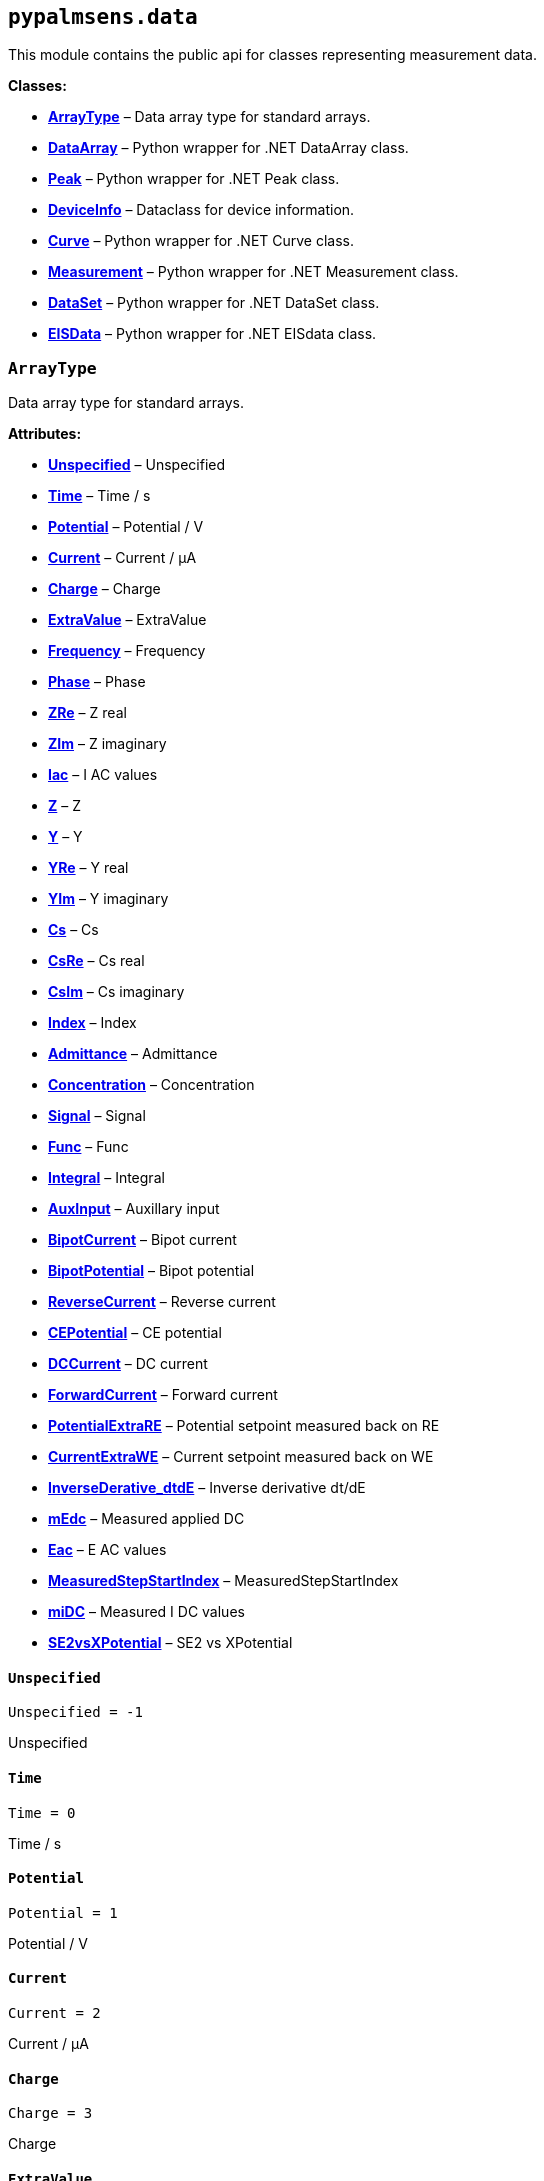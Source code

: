 == `pypalmsens.data`

This module contains the public api for classes representing measurement
data.

*Classes:*

* link:#pypalmsens.data.ArrayType[*ArrayType*] – Data array type for
standard arrays.
* link:#pypalmsens.data.DataArray[*DataArray*] – Python wrapper for .NET
DataArray class.
* link:#pypalmsens.data.Peak[*Peak*] – Python wrapper for .NET Peak
class.
* link:#pypalmsens.data.DeviceInfo[*DeviceInfo*] – Dataclass for device
information.
* link:#pypalmsens.data.Curve[*Curve*] – Python wrapper for .NET Curve
class.
* link:#pypalmsens.data.Measurement[*Measurement*] – Python wrapper for
.NET Measurement class.
* link:#pypalmsens.data.DataSet[*DataSet*] – Python wrapper for .NET
DataSet class.
* link:#pypalmsens.data.EISData[*EISData*] – Python wrapper for .NET
EISdata class.

=== `ArrayType`

Data array type for standard arrays.

*Attributes:*

* link:#pypalmsens.data.ArrayType.Unspecified[*Unspecified*] –
Unspecified
* link:#pypalmsens.data.ArrayType.Time[*Time*] – Time / s
* link:#pypalmsens.data.ArrayType.Potential[*Potential*] – Potential / V
* link:#pypalmsens.data.ArrayType.Current[*Current*] – Current / μA
* link:#pypalmsens.data.ArrayType.Charge[*Charge*] – Charge
* link:#pypalmsens.data.ArrayType.ExtraValue[*ExtraValue*] – ExtraValue
* link:#pypalmsens.data.ArrayType.Frequency[*Frequency*] – Frequency
* link:#pypalmsens.data.ArrayType.Phase[*Phase*] – Phase
* link:#pypalmsens.data.ArrayType.ZRe[*ZRe*] – Z real
* link:#pypalmsens.data.ArrayType.ZIm[*ZIm*] – Z imaginary
* link:#pypalmsens.data.ArrayType.Iac[*Iac*] – I AC values
* link:#pypalmsens.data.ArrayType.Z[*Z*] – Z
* link:#pypalmsens.data.ArrayType.Y[*Y*] – Y
* link:#pypalmsens.data.ArrayType.YRe[*YRe*] – Y real
* link:#pypalmsens.data.ArrayType.YIm[*YIm*] – Y imaginary
* link:#pypalmsens.data.ArrayType.Cs[*Cs*] – Cs
* link:#pypalmsens.data.ArrayType.CsRe[*CsRe*] – Cs real
* link:#pypalmsens.data.ArrayType.CsIm[*CsIm*] – Cs imaginary
* link:#pypalmsens.data.ArrayType.Index[*Index*] – Index
* link:#pypalmsens.data.ArrayType.Admittance[*Admittance*] – Admittance
* link:#pypalmsens.data.ArrayType.Concentration[*Concentration*] –
Concentration
* link:#pypalmsens.data.ArrayType.Signal[*Signal*] – Signal
* link:#pypalmsens.data.ArrayType.Func[*Func*] – Func
* link:#pypalmsens.data.ArrayType.Integral[*Integral*] – Integral
* link:#pypalmsens.data.ArrayType.AuxInput[*AuxInput*] – Auxillary input
* link:#pypalmsens.data.ArrayType.BipotCurrent[*BipotCurrent*] – Bipot
current
* link:#pypalmsens.data.ArrayType.BipotPotential[*BipotPotential*] –
Bipot potential
* link:#pypalmsens.data.ArrayType.ReverseCurrent[*ReverseCurrent*] –
Reverse current
* link:#pypalmsens.data.ArrayType.CEPotential[*CEPotential*] – CE
potential
* link:#pypalmsens.data.ArrayType.DCCurrent[*DCCurrent*] – DC current
* link:#pypalmsens.data.ArrayType.ForwardCurrent[*ForwardCurrent*] –
Forward current
* link:#pypalmsens.data.ArrayType.PotentialExtraRE[*PotentialExtraRE*] –
Potential setpoint measured back on RE
* link:#pypalmsens.data.ArrayType.CurrentExtraWE[*CurrentExtraWE*] –
Current setpoint measured back on WE
* link:#pypalmsens.data.ArrayType.InverseDerative_dtdE[*InverseDerative++_++dtdE*]
– Inverse derivative dt/dE
* link:#pypalmsens.data.ArrayType.mEdc[*mEdc*] – Measured applied DC
* link:#pypalmsens.data.ArrayType.Eac[*Eac*] – E AC values
* link:#pypalmsens.data.ArrayType.MeasuredStepStartIndex[*MeasuredStepStartIndex*]
– MeasuredStepStartIndex
* link:#pypalmsens.data.ArrayType.miDC[*miDC*] – Measured I DC values
* link:#pypalmsens.data.ArrayType.SE2vsXPotential[*SE2vsXPotential*] –
SE2 vs XPotential

==== `Unspecified`

[source,python]
----
Unspecified = -1
----

Unspecified

==== `Time`

[source,python]
----
Time = 0
----

Time / s

==== `Potential`

[source,python]
----
Potential = 1
----

Potential / V

==== `Current`

[source,python]
----
Current = 2
----

Current / μA

==== `Charge`

[source,python]
----
Charge = 3
----

Charge

==== `ExtraValue`

[source,python]
----
ExtraValue = 4
----

ExtraValue

==== `Frequency`

[source,python]
----
Frequency = 5
----

Frequency

==== `Phase`

[source,python]
----
Phase = 6
----

Phase

==== `ZRe`

[source,python]
----
ZRe = 7
----

Z real

==== `ZIm`

[source,python]
----
ZIm = 8
----

Z imaginary

==== `Iac`

[source,python]
----
Iac = 9
----

I AC values

==== `Z`

[source,python]
----
Z = 10
----

Z

==== `Y`

[source,python]
----
Y = 11
----

Y

==== `YRe`

[source,python]
----
YRe = 12
----

Y real

==== `YIm`

[source,python]
----
YIm = 13
----

Y imaginary

==== `Cs`

[source,python]
----
Cs = 14
----

Cs

==== `CsRe`

[source,python]
----
CsRe = 15
----

Cs real

==== `CsIm`

[source,python]
----
CsIm = 16
----

Cs imaginary

==== `Index`

[source,python]
----
Index = 17
----

Index

==== `Admittance`

[source,python]
----
Admittance = 18
----

Admittance

==== `Concentration`

[source,python]
----
Concentration = 19
----

Concentration

==== `Signal`

[source,python]
----
Signal = 20
----

Signal

==== `Func`

[source,python]
----
Func = 21
----

Func

==== `Integral`

[source,python]
----
Integral = 22
----

Integral

==== `AuxInput`

[source,python]
----
AuxInput = 23
----

Auxillary input

==== `BipotCurrent`

[source,python]
----
BipotCurrent = 24
----

Bipot current

==== `BipotPotential`

[source,python]
----
BipotPotential = 25
----

Bipot potential

==== `ReverseCurrent`

[source,python]
----
ReverseCurrent = 26
----

Reverse current

==== `CEPotential`

[source,python]
----
CEPotential = 27
----

CE potential

==== `DCCurrent`

[source,python]
----
DCCurrent = 28
----

DC current

==== `ForwardCurrent`

[source,python]
----
ForwardCurrent = 29
----

Forward current

==== `PotentialExtraRE`

[source,python]
----
PotentialExtraRE = 30
----

Potential setpoint measured back on RE

==== `CurrentExtraWE`

[source,python]
----
CurrentExtraWE = 31
----

Current setpoint measured back on WE

==== `InverseDerative++_++dtdE`

[source,python]
----
InverseDerative_dtdE = 32
----

Inverse derivative dt/dE

==== `mEdc`

[source,python]
----
mEdc = 33
----

Measured applied DC

==== `Eac`

[source,python]
----
Eac = 34
----

E AC values

==== `MeasuredStepStartIndex`

[source,python]
----
MeasuredStepStartIndex = 35
----

MeasuredStepStartIndex

==== `miDC`

[source,python]
----
miDC = 36
----

Measured I DC values

==== `SE2vsXPotential`

[source,python]
----
SE2vsXPotential = 37
----

SE2 vs XPotential

=== `DataArray`

[source,python]
----
DataArray(*, psarray)
----

Python wrapper for .NET DataArray class.

*Parameters:*

* *psarray* – Reference to .NET DataArray object.

*Functions:*

* link:#pypalmsens.data.DataArray.copy[*copy*] – Return a copy of the
array.
* link:#pypalmsens.data.DataArray.min[*min*] – Return min value.
* link:#pypalmsens.data.DataArray.max[*max*] – Return max value.
* link:#pypalmsens.data.DataArray.savitsky_golay[*savitsky++_++golay*] –
Smooth the array using a Savitsky-Golay filter with the window size.
* link:#pypalmsens.data.DataArray.to_numpy[*to++_++numpy*] – Export data
array to numpy.
* link:#pypalmsens.data.DataArray.to_list[*to++_++list*] – Export data
array to list.

*Attributes:*

* link:#pypalmsens.data.DataArray.name[*name*] (link:#str[str]) – Name
of the array.
* link:#pypalmsens.data.DataArray.type[*type*]
(link:#pypalmsens._data._shared.ArrayType[ArrayType]) – ArrayType enum.
* link:#pypalmsens.data.DataArray.unit[*unit*] (link:#str[str]) – Unit
for array.
* link:#pypalmsens.data.DataArray.quantity[*quantity*] (link:#str[str])
– Quantity for array.
* link:#pypalmsens.data.DataArray.ocp_value[*ocp++_++value*]
(link:#float[float]) – OCP Value.

==== `name`

[source,python]
----
name: str
----

Name of the array.

==== `type`

[source,python]
----
type: ArrayType
----

ArrayType enum.

==== `unit`

[source,python]
----
unit: str
----

Unit for array.

==== `quantity`

[source,python]
----
quantity: str
----

Quantity for array.

==== `ocp++_++value`

[source,python]
----
ocp_value: float
----

OCP Value.

==== `copy`

[source,python]
----
copy()
----

Return a copy of the array.

==== `min`

[source,python]
----
min()
----

Return min value.

==== `max`

[source,python]
----
max()
----

Return max value.

==== `savitsky++_++golay`

[source,python]
----
savitsky_golay(window_size=3)
----

Smooth the array using a Savitsky-Golay filter with the window size.

(i.e. window size 2 will filter points based on the values of the
next/previous 2 points)

*Parameters:*

* *window++_++size* (link:#int[int]) – Size of the window

==== `to++_++numpy`

[source,python]
----
to_numpy()
----

Export data array to numpy.

==== `to++_++list`

[source,python]
----
to_list()
----

Export data array to list.

=== `Peak`

[source,python]
----
Peak(*, pspeak)
----

Python wrapper for .NET Peak class.

*Parameters:*

* *pspeak* (link:#PalmSens.Analysis.Peak[Peak]) – Reference to .NET Peak
object.

*Attributes:*

* link:#pypalmsens.data.Peak.curve[*curve*]
(link:#pypalmsens._data.curve.Curve[Curve]) – Parent curve associated
with Peak.
* link:#pypalmsens.data.Peak.curve_title[*curve++_++title*]
(link:#str[str]) – Title of parent curve.
* link:#pypalmsens.data.Peak.x_unit[*x++_++unit*] (link:#str[str]) –
Units of X axis
* link:#pypalmsens.data.Peak.y_unit[*y++_++unit*] (link:#str[str]) –
Units for Y axis
* link:#pypalmsens.data.Peak.analyte_name[*analyte++_++name*]
(link:#str[str]) – Name of analyte.
* link:#pypalmsens.data.Peak.area[*area*] (link:#float[float]) – Area of
the peak.
* link:#pypalmsens.data.Peak.label[*label*] (link:#str[str]) – Formatted
label for the peak value.
* link:#pypalmsens.data.Peak.left_index[*left++_++index*]
(link:#int[int]) – Left side of the peaks baseline as index number of
the curve.
* link:#pypalmsens.data.Peak.left_x[*left++_++x*] (link:#float[float]) –
X of the left side of the peak baseline.
* link:#pypalmsens.data.Peak.left_y[*left++_++y*] (link:#float[float]) –
Y of the left side of the peak baseline.
* link:#pypalmsens.data.Peak.maximum_of_derivative_neg[*maximum++_++of++_++derivative++_++neg*]
(link:#float[float]) – Maximum derivative of the negative slope of the
peak.
* link:#pypalmsens.data.Peak.maximum_of_derivative_pos[*maximum++_++of++_++derivative++_++pos*]
(link:#float[float]) – Maximum derivative of the positive slope of the
peak.
* link:#pypalmsens.data.Peak.maximum_of_derivative_sum[*maximum++_++of++_++derivative++_++sum*]
(link:#float[float]) – Sum of the absolute values for both the positive
and negative maximum derivative.
* link:#pypalmsens.data.Peak.notes[*notes*] (link:#str[str]) – User
notes stored on this peak.
* link:#pypalmsens.data.Peak.y_offset[*y++_++offset*]
(link:#float[float]) – Offset of Y.
* link:#pypalmsens.data.Peak.index[*index*] (link:#int[int]) – Location
of the peak as index number of the curve.
* link:#pypalmsens.data.Peak.type[*type*] (link:#str[str]) – Used to
determine if a peak is auto found.
* link:#pypalmsens.data.Peak.value[*value*] (link:#float[float]) – Value
of the peak in units of the curve.
* link:#pypalmsens.data.Peak.x[*x*] (link:#float[float]) – X value of
the peak.
* link:#pypalmsens.data.Peak.y[*y*] (link:#float[float]) – Y value of
the peak.
* link:#pypalmsens.data.Peak.right_index[*right++_++index*]
(link:#int[int]) – Left side of the peaks baseline as index number of
the curve.
* link:#pypalmsens.data.Peak.right_x[*right++_++x*] (link:#float[float])
– X of the right side of the peak baseline.
* link:#pypalmsens.data.Peak.right_y[*right++_++y*] (link:#float[float])
– Returns the Y of the right side of the peak baseline.
* link:#pypalmsens.data.Peak.width[*width*] (link:#float[float]) – Full
width at half-height of the peak.

==== `curve`

[source,python]
----
curve: Curve
----

Parent curve associated with Peak.

==== `curve++_++title`

[source,python]
----
curve_title: str
----

Title of parent curve.

==== `x++_++unit`

[source,python]
----
x_unit: str
----

Units of X axis

==== `y++_++unit`

[source,python]
----
y_unit: str
----

Units for Y axis

==== `analyte++_++name`

[source,python]
----
analyte_name: str
----

Name of analyte.

==== `area`

[source,python]
----
area: float
----

Area of the peak.

==== `label`

[source,python]
----
label: str
----

Formatted label for the peak value.

==== `left++_++index`

[source,python]
----
left_index: int
----

Left side of the peaks baseline as index number of the curve.

==== `left++_++x`

[source,python]
----
left_x: float
----

X of the left side of the peak baseline.

==== `left++_++y`

[source,python]
----
left_y: float
----

Y of the left side of the peak baseline.

==== `maximum++_++of++_++derivative++_++neg`

[source,python]
----
maximum_of_derivative_neg: float
----

Maximum derivative of the negative slope of the peak.

==== `maximum++_++of++_++derivative++_++pos`

[source,python]
----
maximum_of_derivative_pos: float
----

Maximum derivative of the positive slope of the peak.

==== `maximum++_++of++_++derivative++_++sum`

[source,python]
----
maximum_of_derivative_sum: float
----

Sum of the absolute values for both the positive and negative maximum
derivative.

==== `notes`

[source,python]
----
notes: str
----

User notes stored on this peak.

==== `y++_++offset`

[source,python]
----
y_offset: float
----

Offset of Y.

==== `index`

[source,python]
----
index: int
----

Location of the peak as index number of the curve.

==== `type`

[source,python]
----
type: str
----

Used to determine if a peak is auto found.

==== `value`

[source,python]
----
value: float
----

Value of the peak in units of the curve. This is the value of the peak
height relative to the baseline of the peak.

==== `x`

[source,python]
----
x: float
----

X value of the peak.

==== `y`

[source,python]
----
y: float
----

Y value of the peak.

==== `right++_++index`

[source,python]
----
right_index: int
----

Left side of the peaks baseline as index number of the curve.

==== `right++_++x`

[source,python]
----
right_x: float
----

X of the right side of the peak baseline.

==== `right++_++y`

[source,python]
----
right_y: float
----

Returns the Y of the right side of the peak baseline.

==== `width`

[source,python]
----
width: float
----

Full width at half-height of the peak.

=== `DeviceInfo`

[source,python]
----
DeviceInfo(type, firmware, serial, id)
----

Dataclass for device information.

*Attributes:*

* link:#pypalmsens.data.DeviceInfo.type[*type*] (link:#str[str]) –
Device type
* link:#pypalmsens.data.DeviceInfo.firmware[*firmware*] (link:#str[str])
– Firmware version
* link:#pypalmsens.data.DeviceInfo.serial[*serial*] (link:#str[str]) –
Serial number
* link:#pypalmsens.data.DeviceInfo.id[*id*] (link:#int[int]) – Device ID

==== `type`

[source,python]
----
type: str
----

Device type

==== `firmware`

[source,python]
----
firmware: str
----

Firmware version

==== `serial`

[source,python]
----
serial: str
----

Serial number

==== `id`

[source,python]
----
id: int
----

Device ID

=== `Curve`

[source,python]
----
Curve(*, pscurve)
----

Python wrapper for .NET Curve class.

*Parameters:*

* *pscurve* (link:#PalmSens.Plottables.Curve[Curve]) – Reference to .NET
curve object.

*Functions:*

* link:#pypalmsens.data.Curve.copy[*copy*] – Return a copy of this
curve.
* link:#pypalmsens.data.Curve.smooth[*smooth*] – Smooth the .y++_++array
using a Savitsky-Golay filter with the specified smooth
* link:#pypalmsens.data.Curve.savitsky_golay[*savitsky++_++golay*] –
Smooth the .y++_++array using a Savitsky-Golay filter with the specified
window
* link:#pypalmsens.data.Curve.find_peaks[*find++_++peaks*] – Find peaks
in a curve in all directions.
* link:#pypalmsens.data.Curve.find_peaks_semiderivative[*find++_++peaks++_++semiderivative*]
– Find peaks in a curve using the semi-derivative algorithm.
* link:#pypalmsens.data.Curve.clear_peaks[*clear++_++peaks*] – Clear
peaks stored on object.
* link:#pypalmsens.data.Curve.linear_slope[*linear++_++slope*] –
Calculate linear line parameters for this curve between two indexes.
* link:#pypalmsens.data.Curve.plot[*plot*] – Generate simple plot for
this curve using matplotlib.

*Attributes:*

* link:#pypalmsens.data.Curve.max_x[*max++_++x*] (link:#float[float]) –
Maximum X value found in this curve.
* link:#pypalmsens.data.Curve.max_y[*max++_++y*] (link:#float[float]) –
Maximum Y value found in this curve.
* link:#pypalmsens.data.Curve.min_x[*min++_++x*] (link:#float[float]) –
Minimum X value found in this curve.
* link:#pypalmsens.data.Curve.min_y[*min++_++y*] (link:#float[float]) –
Minimum Y value found in this curve.
* link:#pypalmsens.data.Curve.mux_channel[*mux++_++channel*]
(link:#int[int]) – The corresponding MUX channel number with the curve
starting at 0.
* link:#pypalmsens.data.Curve.n_points[*n++_++points*] (link:#int[int])
– Number of points for this curve.
* link:#pypalmsens.data.Curve.ocp_value[*ocp++_++value*]
(link:#float[float]) – OCP value for curve.
* link:#pypalmsens.data.Curve.reference_electrode_name[*reference++_++electrode++_++name*]
(link:#typing.Union[Union]++[++None, link:#str[str]++]++) – The name of
the reference electrode. Return None if not set.
* link:#pypalmsens.data.Curve.reference_electrode_potential[*reference++_++electrode++_++potential*]
(link:#typing.Union[Union]++[++None, link:#str[str]++]++) – The
reference electrode potential offset. Return None if not set.
* link:#pypalmsens.data.Curve.x_unit[*x++_++unit*] (link:#str[str]) –
Units for X dimension.
* link:#pypalmsens.data.Curve.x_label[*x++_++label*] (link:#str[str]) –
Label for X dimension.
* link:#pypalmsens.data.Curve.y_unit[*y++_++unit*] (link:#str[str]) –
Units for Y dimension.
* link:#pypalmsens.data.Curve.y_label[*y++_++label*] (link:#str[str]) –
Label for Y dimension.
* link:#pypalmsens.data.Curve.z_unit[*z++_++unit*]
(link:#typing.Union[Union]++[++None, link:#str[str]++]++) – Units for Z
dimension. Returns None if not set.
* link:#pypalmsens.data.Curve.z_label[*z++_++label*]
(link:#typing.Union[Union]++[++None, link:#str[str]++]++) – Units for Z
dimension. Returns None if not set.
* link:#pypalmsens.data.Curve.title[*title*] (link:#str[str]) – Title
for the curve.
* link:#pypalmsens.data.Curve.peaks[*peaks*]
(link:#list[list]++[++link:#pypalmsens._data.peak.Peak[Peak]++]++) –
Return peaks stored on object.
* link:#pypalmsens.data.Curve.x_array[*x++_++array*]
(link:#pypalmsens._data.data_array.DataArray[DataArray]) – Y data for
the curve.
* link:#pypalmsens.data.Curve.y_array[*y++_++array*]
(link:#pypalmsens._data.data_array.DataArray[DataArray]) – Y data for
the curve.

==== `max++_++x`

[source,python]
----
max_x: float
----

Maximum X value found in this curve.

==== `max++_++y`

[source,python]
----
max_y: float
----

Maximum Y value found in this curve.

==== `min++_++x`

[source,python]
----
min_x: float
----

Minimum X value found in this curve.

==== `min++_++y`

[source,python]
----
min_y: float
----

Minimum Y value found in this curve.

==== `mux++_++channel`

[source,python]
----
mux_channel: int
----

The corresponding MUX channel number with the curve starting at 0.
Return -1 when no MUX channel used.

==== `n++_++points`

[source,python]
----
n_points: int
----

Number of points for this curve.

==== `ocp++_++value`

[source,python]
----
ocp_value: float
----

OCP value for curve.

==== `reference++_++electrode++_++name`

[source,python]
----
reference_electrode_name: Union[None, str]
----

The name of the reference electrode. Return None if not set.

==== `reference++_++electrode++_++potential`

[source,python]
----
reference_electrode_potential: Union[None, str]
----

The reference electrode potential offset. Return None if not set.

==== `x++_++unit`

[source,python]
----
x_unit: str
----

Units for X dimension.

==== `x++_++label`

[source,python]
----
x_label: str
----

Label for X dimension.

==== `y++_++unit`

[source,python]
----
y_unit: str
----

Units for Y dimension.

==== `y++_++label`

[source,python]
----
y_label: str
----

Label for Y dimension.

==== `z++_++unit`

[source,python]
----
z_unit: Union[None, str]
----

Units for Z dimension. Returns None if not set.

==== `z++_++label`

[source,python]
----
z_label: Union[None, str]
----

Units for Z dimension. Returns None if not set.

==== `title`

[source,python]
----
title: str
----

Title for the curve.

==== `peaks`

[source,python]
----
peaks: list[Peak]
----

Return peaks stored on object.

==== `x++_++array`

[source,python]
----
x_array: DataArray
----

Y data for the curve.

==== `y++_++array`

[source,python]
----
y_array: DataArray
----

Y data for the curve.

==== `copy`

[source,python]
----
copy()
----

Return a copy of this curve.

==== `smooth`

[source,python]
----
smooth(smooth_level=0)
----

Smooth the .y++_++array using a Savitsky-Golay filter with the specified
smooth level.

*Parameters:*

* *smooth++_++level* (link:#int[int]) – The smooth level to be used. -1
= none, 0 = no smooth (spike rejection only), 1 = 5 points, 2 = 9
points, 3 = 15 points, 4 = 25 points

==== `savitsky++_++golay`

[source,python]
----
savitsky_golay(window_size=3)
----

Smooth the .y++_++array using a Savitsky-Golay filter with the specified
window size.

(i.e. window size 2 will filter points based on the values of the
next/previous 2 points)

*Parameters:*

* *window++_++size* (link:#int[int]) – Size of the window

==== `find++_++peaks`

[source,python]
----
find_peaks(min_peak_width=0.1, min_peak_height=0.0, peak_shoulders=False, merge_overlapping_peaks=True)
----

Find peaks in a curve in all directions.

CV can have 1 or 2 direction changes.

*Parameters:*

* *min++_++peak++_++width* (link:#float[float]) – Minimum width of the
peak in V
* *min++_++peak++_++height* (link:#float[float]) – Minimum height of the
peak in uA
* *peak++_++shoulders* (link:#bool[bool]) – Use alternative peak search
algorithm optimized for finding peaks on slopes
* *merge++_++overlapping++_++peaks* (link:#bool[bool]) – Two or more
peaks that overlap will be identified as a single base peak and as
shoulder peaks on the base peak.

*Returns:*

* *peak++_++list*
(link:#list[list]++[++link:#pypalmsens._data.peak.Peak[Peak]++]++) –

==== `find++_++peaks++_++semiderivative`

[source,python]
----
find_peaks_semiderivative(min_peak_height=0.0)
----

Find peaks in a curve using the semi-derivative algorithm.

Used for detecting non-overlapping peaks in LSV and CV curves. The peaks
are also assigned to the curve, updating `Curve.peaks`. Existing peaks
are overwritten.

For more info, see this
https://en.wikipedia.org/wiki/Neopolarogram[Wikipedia page].

*Parameters:*

* *min++_++peak++_++height* (link:#float[float]) – Minimum height of the
peak in uA

*Returns:*

* *peak++_++list*
(link:#list[list]++[++link:#pypalmsens._data.peak.Peak[Peak]++]++) –

==== `clear++_++peaks`

[source,python]
----
clear_peaks()
----

Clear peaks stored on object.

==== `linear++_++slope`

[source,python]
----
linear_slope(start=None, stop=None)
----

Calculate linear line parameters for this curve between two indexes.

current = a {plus} b ++*++ x

*Parameters:*

* *start* (link:#int[int]) – begin index
* *stop* (link:#int[int]) – end index

*Returns:*

* *a* (link:#float[float]) –
* *b* (link:#float[float]) –
* *coefdet* (link:#float[float]) – Coefficient of determination (R2)

==== `plot`

[source,python]
----
plot(ax=None, legend=True, **plot_kwargs)
----

Generate simple plot for this curve using matplotlib.

*Parameters:*

* *ax*
(link:#typing.Optional[Optional]++[++link:#matplotlib.axes.Axes[Axes]++]++)
– Add plot to this ax if specified.
* *legend* (link:#bool[bool]) – If True, add legend.
* *plot++_++kwargs* – These keyword arguments are passed to `ax.plot`.

*Returns:*

* *fig* (link:#fig.Figure[Figure]) – Matplotlib figure. Use `fig.show()`
to render plot.

=== `Measurement`

[source,python]
----
Measurement(*, psmeasurement)
----

Python wrapper for .NET Measurement class.

*Parameters:*

* *psmeasurement* (link:#PalmSens.Measurement[Measurement]) – Reference
to .NET measurement object.

*Attributes:*

* link:#pypalmsens.data.Measurement.title[*title*] (link:#str[str]) –
Title for the measurement.
* link:#pypalmsens.data.Measurement.timestamp[*timestamp*]
(link:#str[str]) – Date and time of the start of this measurement..
* link:#pypalmsens.data.Measurement.device[*device*]
(link:#pypalmsens._data.measurement.DeviceInfo[DeviceInfo]) – Return
dataclass with measurement device information.
* link:#pypalmsens.data.Measurement.blank_curve[*blank++_++curve*]
(link:#pypalmsens._data.curve.Curve[Curve] ++|++ None) – Blank curve.
* link:#pypalmsens.data.Measurement.has_blank_subtracted_curves[*has++_++blank++_++subtracted++_++curves*]
(link:#bool[bool]) – Return True if the curve collection contains a
blank subtracted curve.
* link:#pypalmsens.data.Measurement.has_eis_data[*has++_++eis++_++data*]
(link:#bool[bool]) – Return True if EIS data are is available.
* link:#pypalmsens.data.Measurement.dataset[*dataset*]
(link:#pypalmsens._data.dataset.DataSet[DataSet]) – Dataset containing
multiple arrays of values.
* link:#pypalmsens.data.Measurement.eis_data[*eis++_++data*]
(link:#list[list]++[++link:#pypalmsens._data.eisdata.EISData[EISData]++]++)
– EIS data in measurement.
* link:#pypalmsens.data.Measurement.method[*method*]
(link:#pypalmsens._methods.method.Method[Method]) – Method related with
this Measurement.
* link:#pypalmsens.data.Measurement.channel[*channel*]
(link:#float[float]) – Get the channel that the measurement was measured
on.
* link:#pypalmsens.data.Measurement.ocp_value[*ocp++_++value*]
(link:#float[float]) – First OCP Value from either curves or EISData.
* link:#pypalmsens.data.Measurement.n_curves[*n++_++curves*]
(link:#int[int]) – Number of curves that are part of the Measurement
class.
* link:#pypalmsens.data.Measurement.n_eis_data[*n++_++eis++_++data*]
(link:#int[int]) – Number of EISdata curves (channels) that are part of
the Measurement class.
* link:#pypalmsens.data.Measurement.peaks[*peaks*]
(link:#list[list]++[++link:#pypalmsens._data.peak.Peak[Peak]++]++) – Get
peaks from all curves.
* link:#pypalmsens.data.Measurement.eis_fit[*eis++_++fit*]
(link:#list[list]++[++link:#pypalmsens._fitting.FitResult[FitResult]++]++)
– Get all EIS fits from measurement
* link:#pypalmsens.data.Measurement.curves[*curves*]
(link:#list[list]++[++link:#pypalmsens._data.curve.Curve[Curve]++]++) –
Get all curves in measurement.

==== `title`

[source,python]
----
title: str
----

Title for the measurement.

==== `timestamp`

[source,python]
----
timestamp: str
----

Date and time of the start of this measurement..

==== `device`

[source,python]
----
device: DeviceInfo
----

Return dataclass with measurement device information.

==== `blank++_++curve`

[source,python]
----
blank_curve: Curve | None
----

Blank curve.

if Blank curve is present (not null) a new curve will be added after
each measurement containing the result of the measured curve subtracted
with the Blank curve.

==== `has++_++blank++_++subtracted++_++curves`

[source,python]
----
has_blank_subtracted_curves: bool
----

Return True if the curve collection contains a blank subtracted curve.

==== `has++_++eis++_++data`

[source,python]
----
has_eis_data: bool
----

Return True if EIS data are is available.

==== `dataset`

[source,python]
----
dataset: DataSet
----

Dataset containing multiple arrays of values.

All values are related by means of their indices. Data arrays in a
dataset should always have an equal amount of entries.

==== `eis++_++data`

[source,python]
----
eis_data: list[EISData]
----

EIS data in measurement.

==== `method`

[source,python]
----
method: Method
----

Method related with this Measurement.

The information from the Method is used when saving Curves.

==== `channel`

[source,python]
----
channel: float
----

Get the channel that the measurement was measured on.

==== `ocp++_++value`

[source,python]
----
ocp_value: float
----

First OCP Value from either curves or EISData.

==== `n++_++curves`

[source,python]
----
n_curves: int
----

Number of curves that are part of the Measurement class.

==== `n++_++eis++_++data`

[source,python]
----
n_eis_data: int
----

Number of EISdata curves (channels) that are part of the Measurement
class.

==== `peaks`

[source,python]
----
peaks: list[Peak]
----

Get peaks from all curves.

*Returns:*

* *peaks*
(link:#list[list]++[++link:#pypalmsens._data.peak.Peak[Peak]++]++) –
List of peaks

==== `eis++_++fit`

[source,python]
----
eis_fit: list[FitResult]
----

Get all EIS fits from measurement

*Returns:*

* *eis++_++fits*
(link:#list[list]++[++link:#EISFitResults[EISFitResults]++]++) – Return
list of EIS fits

==== `curves`

[source,python]
----
curves: list[Curve]
----

Get all curves in measurement.

*Returns:*

* *curves*
(link:#list[list]++[++link:#pypalmsens._data.curve.Curve[Curve]++]++) –
List of curves

=== `DataSet`

[source,python]
----
DataSet(*, psdataset)
----

Python wrapper for .NET DataSet class.

*Parameters:*

* *psdataset* (link:#PalmSens.Data.DataSet[DataSet]) – Reference to .NET
DataSet object.

*Functions:*

* link:#pypalmsens.data.DataSet.curve[*curve*] – Construct a custom
curve from x and y keys.
* link:#pypalmsens.data.DataSet.arrays[*arrays*] – Return list of all
arrays. Alias for `.to++_++list()`
* link:#pypalmsens.data.DataSet.hidden_arrays[*hidden++_++arrays*] –
Return '`hidden`' arrays used for debugging.
* link:#pypalmsens.data.DataSet.arrays_by_name[*arrays++_++by++_++name*]
– Get arrays by name.
* link:#pypalmsens.data.DataSet.arrays_by_quantity[*arrays++_++by++_++quantity*]
– Get arrays by quantity.
* link:#pypalmsens.data.DataSet.arrays_by_type[*arrays++_++by++_++type*]
– Get arrays by data type.
* link:#pypalmsens.data.DataSet.current_arrays[*current++_++arrays*] –
Return all Current arrays.
* link:#pypalmsens.data.DataSet.potential_arrays[*potential++_++arrays*]
– Return all Potential arrays.
* link:#pypalmsens.data.DataSet.time_arrays[*time++_++arrays*] – Return
all Time arrays.
* link:#pypalmsens.data.DataSet.freq_arrays[*freq++_++arrays*] – Return
all Frequency arrays.
* link:#pypalmsens.data.DataSet.zre_arrays[*zre++_++arrays*] – Return
all ZRe arrays.
* link:#pypalmsens.data.DataSet.zim_arrays[*zim++_++arrays*] – Return
all ZIm arrays.
* link:#pypalmsens.data.DataSet.aux_input_arrays[*aux++_++input++_++arrays*]
– Return all AuxInput arrays.
* link:#pypalmsens.data.DataSet.current_range[*current++_++range*] –
Return current range as list of strings.
* link:#pypalmsens.data.DataSet.reading_status[*reading++_++status*] –
Return reading status as list of strings.
* link:#pypalmsens.data.DataSet.timing_status[*timing++_++status*] –
Return timing status as list of strings.
* link:#pypalmsens.data.DataSet.to_dataframe[*to++_++dataframe*] –
Return dataset as pandas dataframe.

*Attributes:*

* link:#pypalmsens.data.DataSet.array_types[*array++_++types*]
(link:#set[set]++[++link:#pypalmsens._data._shared.ArrayType[ArrayType]++]++)
– Return unique set of array type (enum) for arrays in dataset.
* link:#pypalmsens.data.DataSet.array_names[*array++_++names*]
(link:#set[set]++[++link:#str[str]++]++) – Return unique set of names
for arrays in dataset.
* link:#pypalmsens.data.DataSet.array_quantities[*array++_++quantities*]
(link:#set[set]++[++link:#str[str]++]++) – Return unique set of
quantities for arrays in dataset.

==== `array++_++types`

[source,python]
----
array_types: set[ArrayType]
----

Return unique set of array type (enum) for arrays in dataset.

==== `array++_++names`

[source,python]
----
array_names: set[str]
----

Return unique set of names for arrays in dataset.

==== `array++_++quantities`

[source,python]
----
array_quantities: set[str]
----

Return unique set of quantities for arrays in dataset.

==== `curve`

[source,python]
----
curve(x, y, title=None)
----

Construct a custom curve from x and y keys.

*Parameters:*

* *x* (link:#str[str]) – Key identifying the x array
* *y* (link:#str[str]) – Key identifying the y array
* *title* (link:#str[str]) – Set the title. If None, use the
latexmath:[x-]y as title

*Returns:*

* *curve* (link:#pypalmsens._data.curve.Curve[Curve]) – New Curve with
plotting x against y

==== `arrays`

[source,python]
----
arrays()
----

Return list of all arrays. Alias for `.to++_++list()`

==== `hidden++_++arrays`

[source,python]
----
hidden_arrays()
----

Return '`hidden`' arrays used for debugging.

==== `arrays++_++by++_++name`

[source,python]
----
arrays_by_name(name)
----

Get arrays by name.

*Parameters:*

* *name* (link:#str[str]) – Name of the array.

*Returns:*

* *arrays*
(link:#list[list]++[++link:#pypalmsens._data.data_array.DataArray[DataArray]++]++)
–

==== `arrays++_++by++_++quantity`

[source,python]
----
arrays_by_quantity(quantity)
----

Get arrays by quantity.

*Parameters:*

* *quantity* (link:#str[str]) – Quantity of the array.

*Returns:*

* *arrays*
(link:#list[list]++[++link:#pypalmsens._data.data_array.DataArray[DataArray]++]++)
–

==== `arrays++_++by++_++type`

[source,python]
----
arrays_by_type(array_type)
----

Get arrays by data type.

*Parameters:*

* *array++_++type* (link:#str[str]) – Type of the array.

*Returns:*

* *arrays*
(link:#list[list]++[++link:#pypalmsens._data.data_array.DataArray[DataArray]++]++)
–

==== `current++_++arrays`

[source,python]
----
current_arrays()
----

Return all Current arrays.

==== `potential++_++arrays`

[source,python]
----
potential_arrays()
----

Return all Potential arrays.

==== `time++_++arrays`

[source,python]
----
time_arrays()
----

Return all Time arrays.

==== `freq++_++arrays`

[source,python]
----
freq_arrays()
----

Return all Frequency arrays.

==== `zre++_++arrays`

[source,python]
----
zre_arrays()
----

Return all ZRe arrays.

==== `zim++_++arrays`

[source,python]
----
zim_arrays()
----

Return all ZIm arrays.

==== `aux++_++input++_++arrays`

[source,python]
----
aux_input_arrays()
----

Return all AuxInput arrays.

==== `current++_++range`

[source,python]
----
current_range()
----

Return current range as list of strings.

==== `reading++_++status`

[source,python]
----
reading_status()
----

Return reading status as list of strings.

==== `timing++_++status`

[source,python]
----
timing_status()
----

Return timing status as list of strings.

==== `to++_++dataframe`

[source,python]
----
to_dataframe()
----

Return dataset as pandas dataframe.

Requires pandas.

*Returns:*

* *df* (link:#pandas.DataFrame[DataFrame]) – pandas dataframe with all
arrays in dataset

=== `EISData`

[source,python]
----
EISData(*, pseis)
----

Python wrapper for .NET EISdata class.

*Parameters:*

* *pseis* – Reference to .NET EISdata object.

*Functions:*

* link:#pypalmsens.data.EISData.get_data_for_frequency[*get++_++data++_++for++_++frequency*]
– Returns dictionary with data per frequency.
* link:#pypalmsens.data.EISData.arrays[*arrays*] – Complete list of data
arrays.
* link:#pypalmsens.data.EISData.current_range[*current++_++range*] –
Current ranges for the measurement.

*Attributes:*

* link:#pypalmsens.data.EISData.title[*title*] (link:#str[str]) – Tite
for EIS data.
* link:#pypalmsens.data.EISData.frequency_type[*frequency++_++type*]
(link:#str[str]) – Frequency type.
* link:#pypalmsens.data.EISData.scan_type[*scan++_++type*]
(link:#str[str]) – Scan type.
* link:#pypalmsens.data.EISData.dataset[*dataset*]
(link:#pypalmsens._data.dataset.DataSet[DataSet]) – Dataset which
contains multiple arrays of values.
* link:#pypalmsens.data.EISData.subscans[*subscans*]
(link:#list[list]++[++link:#pypalmsens._data.eisdata.EISData[EISData]++]++)
– Get list of subscans.
* link:#pypalmsens.data.EISData.n_points[*n++_++points*]
(link:#int[int]) – Number of points (including subscans).
* link:#pypalmsens.data.EISData.n_frequencies[*n++_++frequencies*]
(link:#int[int]) – Number of frequencies.
* link:#pypalmsens.data.EISData.n_subscans[*n++_++subscans*]
(link:#int[int]) – Number of subscans.
* link:#pypalmsens.data.EISData.x_unit[*x++_++unit*] (link:#str[str]) –
Unit for array.
* link:#pypalmsens.data.EISData.x_quantity[*x++_++quantity*]
(link:#str[str]) – Quantity for array.
* link:#pypalmsens.data.EISData.ocp_value[*ocp++_++value*]
(link:#float[float]) – OCP Value.
* link:#pypalmsens.data.EISData.has_subscans[*has++_++subscans*]
(link:#bool[bool]) – Return True if data contains subscans.
* link:#pypalmsens.data.EISData.mux_channel[*mux++_++channel*]
(link:#int[int]) – Mux channel.
* link:#pypalmsens.data.EISData.cdc[*cdc*] (link:#str[str]) – Gets the
CDC circuit for fitting.
* link:#pypalmsens.data.EISData.cdc_values[*cdc++_++values*]
(link:#list[list]++[++link:#float[float]++]++) – Return values for
circuit description code (CDC).

==== `title`

[source,python]
----
title: str
----

Tite for EIS data.

==== `frequency++_++type`

[source,python]
----
frequency_type: str
----

Frequency type.

==== `scan++_++type`

[source,python]
----
scan_type: str
----

Scan type.

==== `dataset`

[source,python]
----
dataset: DataSet
----

Dataset which contains multiple arrays of values.

==== `subscans`

[source,python]
----
subscans: list[EISData]
----

Get list of subscans.

==== `n++_++points`

[source,python]
----
n_points: int
----

Number of points (including subscans).

==== `n++_++frequencies`

[source,python]
----
n_frequencies: int
----

Number of frequencies.

==== `n++_++subscans`

[source,python]
----
n_subscans: int
----

Number of subscans.

==== `x++_++unit`

[source,python]
----
x_unit: str
----

Unit for array.

==== `x++_++quantity`

[source,python]
----
x_quantity: str
----

Quantity for array.

==== `ocp++_++value`

[source,python]
----
ocp_value: float
----

OCP Value.

==== `has++_++subscans`

[source,python]
----
has_subscans: bool
----

Return True if data contains subscans.

==== `mux++_++channel`

[source,python]
----
mux_channel: int
----

Mux channel.

==== `cdc`

[source,python]
----
cdc: str
----

Gets the CDC circuit for fitting.

==== `cdc++_++values`

[source,python]
----
cdc_values: list[float]
----

Return values for circuit description code (CDC).

==== `get++_++data++_++for++_++frequency`

[source,python]
----
get_data_for_frequency(frequency)
----

Returns dictionary with data per frequency.

*Parameters:*

* *frequency* (link:#int[int]) – Index of the frequency to retrieve the
data for.

*Returns:*

* link:#dict[dict]++[++link:#str[str],
link:#pypalmsens._data.data_array.DataArray[DataArray]++]++ – Data are
returned as a dictionary keyed by the data type.

==== `arrays`

[source,python]
----
arrays()
----

Complete list of data arrays.

==== `current++_++range`

[source,python]
----
current_range()
----

Current ranges for the measurement.
